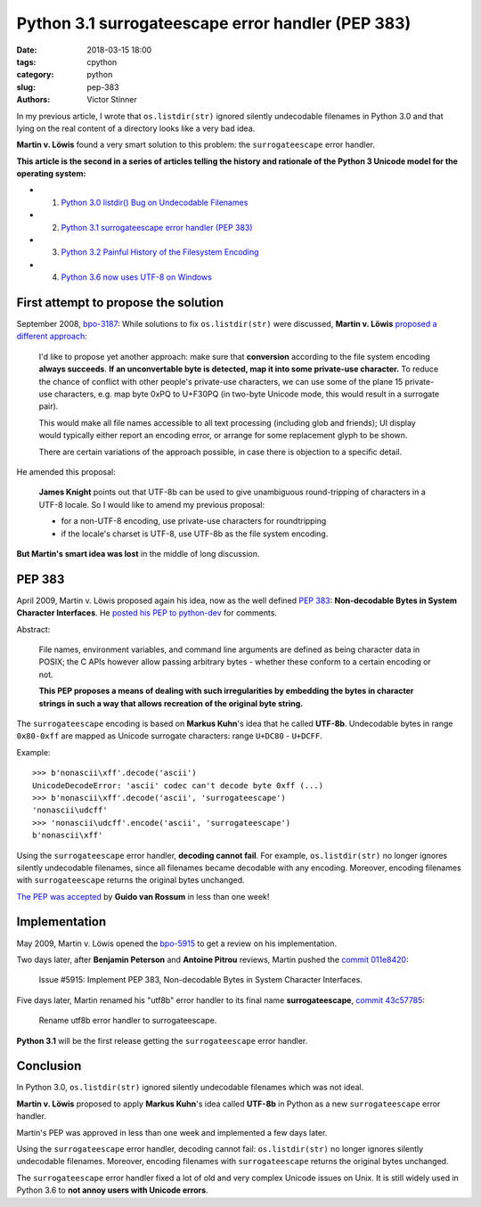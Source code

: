 ++++++++++++++++++++++++++++++++++++++++++++++++++
Python 3.1 surrogateescape error handler (PEP 383)
++++++++++++++++++++++++++++++++++++++++++++++++++

:date: 2018-03-15 18:00
:tags: cpython
:category: python
:slug: pep-383
:authors: Victor Stinner

In my previous article, I wrote that ``os.listdir(str)`` ignored silently
undecodable filenames in Python 3.0 and that lying on the real content of a
directory looks like a very bad idea.

**Martin v. Löwis** found a very smart solution to this problem: the
``surrogateescape`` error handler.

**This article is the second in a series of articles telling the history and
rationale of the Python 3 Unicode model for the operating system:**

* 1. `Python 3.0 listdir() Bug on Undecodable Filenames <{filename}/python30_listdir.rst>`_
* 2. `Python 3.1 surrogateescape error handler (PEP 383) <{filename}/pep383.rst>`_
* 3. `Python 3.2 Painful History of the Filesystem Encoding <{filename}/fs_encoding.rst>`_
* 4. `Python 3.6 now uses UTF-8 on Windows <{filename}/windows_utf8.rst>`_

First attempt to propose the solution
=====================================

September 2008, `bpo-3187 <https://bugs.python.org/issue3187>`__: While
solutions to fix ``os.listdir(str)`` were discussed, **Martin v. Löwis**
`proposed a different approach <https://bugs.python.org/issue3187#msg73992>`_:

    I'd like to propose yet another approach: make sure that **conversion**
    according to the file system encoding **always succeeds**. **If an
    unconvertable byte is detected, map it into some private-use character.**
    To reduce the chance of conflict with other people's private-use
    characters, we can use some of the plane 15 private-use characters, e.g.
    map byte 0xPQ to U+F30PQ (in two-byte Unicode mode, this would result in
    a surrogate pair).

    This would make all file names accessible to all text processing
    (including glob and friends); UI display would typically either report
    an encoding error, or arrange for some replacement glyph to be shown.

    There are certain variations of the approach possible, in case there is
    objection to a specific detail.

He amended this proposal:

    **James Knight** points out that UTF-8b can be used to give unambiguous
    round-tripping of characters in a UTF-8 locale. So I would like to amend my
    previous proposal:

    - for a non-UTF-8 encoding, use private-use characters for roundtripping
    - if the locale's charset is UTF-8, use UTF-8b as the file system encoding.

**But Martin's smart idea was lost** in the middle of long discussion.

.. image:: {filename}/images/martin_von_loewis.jpg
   :alt: Martin v. Löwis
   :target: https://github.com/loewis


PEP 383
=======

April 2009, Martin v. Löwis proposed again his idea, now as the well defined
:pep:`383`: **Non-decodable Bytes in System Character Interfaces**. He `posted
his PEP to python-dev
<https://mail.python.org/pipermail/python-dev/2009-April/088919.html>`_ for
comments.

Abstract:

    File names, environment variables, and command line arguments are defined
    as being character data in POSIX; the C APIs however allow passing
    arbitrary bytes - whether these conform to a certain encoding or not.

    **This PEP proposes a means of dealing with such irregularities by embedding
    the bytes in character strings in such a way that allows recreation of the
    original byte string.**

The ``surrogateescape`` encoding is based on **Markus Kuhn**'s idea that he
called **UTF-8b**. Undecodable bytes in range ``0x80-0xff`` are mapped as
Unicode surrogate characters: range ``U+DC80`` - ``U+DCFF``.

Example::

    >>> b'nonascii\xff'.decode('ascii')
    UnicodeDecodeError: 'ascii' codec can't decode byte 0xff (...)
    >>> b'nonascii\xff'.decode('ascii', 'surrogateescape')
    'nonascii\udcff'
    >>> 'nonascii\udcff'.encode('ascii', 'surrogateescape')
    b'nonascii\xff'

Using the ``surrogateescape`` error handler, **decoding cannot fail**.  For
example, ``os.listdir(str)`` no longer ignores silently undecodable filenames,
since all filenames became decodable with any encoding. Moreover, encoding
filenames with ``surrogateescape`` returns the original bytes unchanged.

`The PEP was accepted
<https://mail.python.org/pipermail/python-dev/2009-April/089278.html>`_ by
**Guido van Rossum** in less than one week!


Implementation
==============

May 2009, Martin v. Löwis opened the `bpo-5915
<https://bugs.python.org/issue5915>`__ to get a review on his implementation.

Two days later, after **Benjamin Peterson** and **Antoine Pitrou** reviews,
Martin pushed the `commit 011e8420
<https://github.com/python/cpython/commit/011e8420339245f9b55d41082ec6036f2f83a182>`__:

    Issue #5915: Implement PEP 383, Non-decodable Bytes
    in System Character Interfaces.

Five days later, Martin renamed his "utf8b" error handler to its final name
**surrogateescape**, `commit 43c57785
<https://github.com/python/cpython/commit/43c57785d3319249c03c3fa46c9df42a8ccd3e52>`__:

    Rename utf8b error handler to surrogateescape.

**Python 3.1** will be the first release getting the ``surrogateescape`` error
handler.

Conclusion
==========

In Python 3.0, ``os.listdir(str)`` ignored silently undecodable filenames which
was not ideal.

**Martin v. Löwis** proposed to apply **Markus Kuhn**'s idea called **UTF-8b**
in Python as a new ``surrogateescape`` error handler.

Martin's PEP was approved in less than one week and implemented a few days
later.

Using the ``surrogateescape`` error handler, decoding cannot fail:
``os.listdir(str)`` no longer ignores silently undecodable filenames.
Moreover, encoding filenames with ``surrogateescape`` returns the original
bytes unchanged.

The ``surrogateescape`` error handler fixed a lot of old and very complex
Unicode issues on Unix. It is still widely used in Python 3.6 to **not annoy
users with Unicode errors**.
